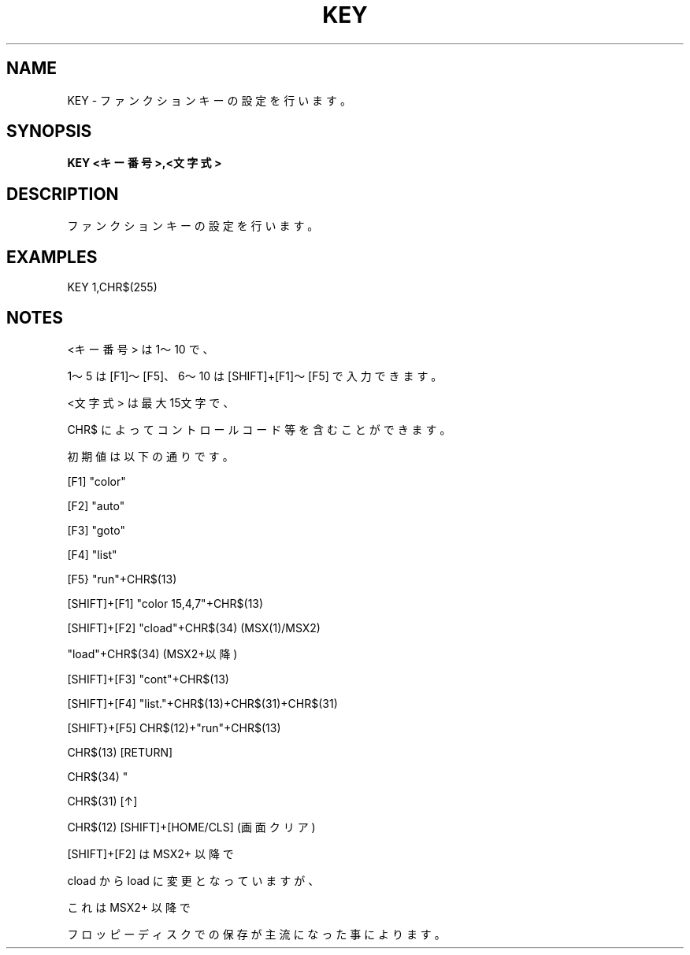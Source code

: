.TH "KEY" "1" "2025-05-29" "MSX-BASIC" "User Commands"
.SH NAME
KEY \- ファンクションキーの設定を行います。

.SH SYNOPSIS
.B KEY <キー番号>,<文字式>

.SH DESCRIPTION
.PP
ファンクションキーの設定を行います。

.SH EXAMPLES
.PP
KEY 1,CHR$(255)

.SH NOTES
.PP
.PP
<キー番号> は 1～10 で、
.PP
1～5 は [F1]～[F5]、6～10 は [SHIFT]+[F1]～[F5] で入力できます。
.PP
<文字式> は最大15文字で、
.PP
CHR$ によってコントロールコード等を含むことができます。
.PP
初期値は以下の通りです。
.PP
    [F1]         "color"
.PP
    [F2]         "auto"
.PP
    [F3]         "goto"
.PP
    [F4]         "list"
.PP
    [F5}         "run"+CHR$(13)
.PP
    [SHIFT]+[F1] "color 15,4,7"+CHR$(13)
.PP
    [SHIFT]+[F2] "cload"+CHR$(34) (MSX(1)/MSX2)
.PP
                 "load"+CHR$(34)  (MSX2+以降)
.PP
    [SHIFT]+[F3] "cont"+CHR$(13)
.PP
    [SHIFT]+[F4] "list."+CHR$(13)+CHR$(31)+CHR$(31)
.PP
    [SHIFT}+[F5] CHR$(12)+"run"+CHR$(13)
.PP
        CHR$(13) [RETURN]
.PP
        CHR$(34) "
.PP
        CHR$(31) [↑]
.PP
        CHR$(12) [SHIFT]+[HOME/CLS] (画面クリア)
.PP
[SHIFT]+[F2] は MSX2+ 以降で
.PP
cload から load に変更となっていますが、
.PP
これは MSX2+ 以降で
.PP
フロッピーディスクでの保存が主流になった事によります。